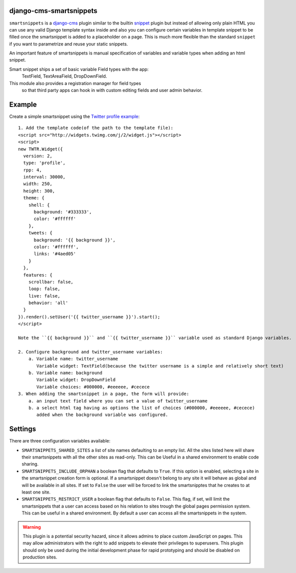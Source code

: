 django-cms-smartsnippets
========================

``smartsnippets`` is a `django-cms`_ plugin similar to the builtin `snippet`_
plugin but instead of allowing only plain HTML you can use any valid
Django template syntax inside and also
you can configure certain variables in template snippet to be filled
once the smartsnippet is added to a placeholder on a page.
This is much more flexible than the standard ``snippet`` if you want to parametrize
and reuse your static snippets.

An important feature of smartsnippets is manual specification of
variables and variable types when adding an html snippet.

Smart snippet ships a set of basic variable Field types with the app:
  TextField, TextAreaField, DropDownField.
  
This module also provides a registration manager for field types
  so that third party apps can hook in with custom editing fields and user admin behavior.

Example
=======

Create a simple smartsnippet using the `Twitter profile example`_::

    1. Add the template code(of the path to the template file):
    <script src="http://widgets.twimg.com/j/2/widget.js"></script>
    <script>
    new TWTR.Widget({
      version: 2,
      type: 'profile',
      rpp: 4,
      interval: 30000,
      width: 250,
      height: 300,
      theme: {
        shell: {
          background: '#333333',
          color: '#ffffff'
        },
        tweets: {
          background: '{{ background }}',
          color: '#ffffff',
          links: '#4aed05'
        }
      },
      features: {
        scrollbar: false,
        loop: false,
        live: false,
        behavior: 'all'
      }
    }).render().setUser('{{ twitter_username }}').start();
    </script>

    Note the ``{{ background }}`` and ``{{ twitter_username }}`` variable used as standard Django variables.

    2. Configure background and twitter_username variables:
        a. Variable name: twitter_username
           Variable widget: TextField(because the twitter username is a simple and relatively short text)
        b. Variable name: background
           Variable widget: DropDownField
           Variable choices: #000000, #eeeeee, #cecece
    3. When adding the smartsnippet in a page, the form will provide:
        a. an input text field where you can set a value of twitter_username
        b. a select html tag having as options the list of choices (#000000, #eeeeee, #cecece)
           added when the background variable was configured.


Settings
========

There are three configuration variables available:

* ``SMARTSNIPPETS_SHARED_SITES`` a list of site names defaulting
  to an empty list. All the sites listed here will share their
  smartsnippets with all the other sites as read-only. This can be
  Useful in a shared environment to enable code sharing.

* ``SMARTSNIPPETS_INCLUDE_ORPHAN`` a boolean flag that defaults to
  ``True``. If this option is enabled, selecting a site in the
  smartsnippet creation form is optional. If a smartsnippet doesn't
  belong to any site it will behave as global and will be available
  in all sites. If set to ``False`` the user will be forced to link
  the smartsnipptes that he creates to at least one site.

* ``SMARTSNIPPETS_RESTRICT_USER`` a boolean flag that defaults to
  ``False``. This flag, if set, will limit the smartsnippets that
  a user can access based on his relation to sites trough the global
  pages permission system. This can be useful in a shared environment.
  By default a user can access all the smartsnippets in the system.

.. WARNING::
  This plugin is a potential security hazard, since it allows admins to place
  custom JavaScript on pages. This may allow administrators with the right to
  add snippets to elevate their privileges to superusers. This plugin should
  only be used during the initial development phase for rapid prototyping and
  should be disabled on production sites.


.. _Twitter profile example:
    http://twitter.com/about/resources/widgets/widget_profile/

.. _django-cms:
    http://django-cms.org/

.. _snippet:
    http://readthedocs.org/docs/django-cms/en/latest/getting_started/plugin_reference.html#snippet
